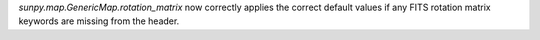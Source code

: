 `sunpy.map.GenericMap.rotation_matrix` now correctly applies the correct default values if any FITS rotation matrix keywords are missing from the header.
